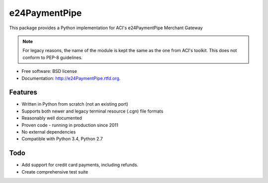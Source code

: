 ===============================
e24PaymentPipe
===============================

.. image:: https://badge.fury.io/py/e24PaymentPipe.png
    :target: http://badge.fury.io/py/e24PaymentPipe

.. image:: https://travis-ci.org/burhan/e24PaymentPipe.png?branch=master
        :target: https://travis-ci.org/burhan/e24PaymentPipe

.. image:: https://img.shields.io/pypi/pyversions/e24PaymentPipe.svg



This package provides a Python implementation for ACI's e24PaymentPipe Merchant Gateway

.. Note::
   For legacy reasons, the name of the module is kept the same as the one from ACI's toolkit. This does not
   conform to PEP-8 guidelines.

* Free software: BSD license
* Documentation: http://e24PaymentPipe.rtfd.org.

Features
--------

* Written in Python from scratch (not an existing port)
* Supports both newer and legacy terminal resource (.cgn) file formats
* Reasonably well documented
* Proven code - running in production since 2011
* No external dependencies
* Compatible with Python 3.4, Python 2.7

Todo
----

* Add support for credit card payments, including refunds.
* Create comprehensive test suite

